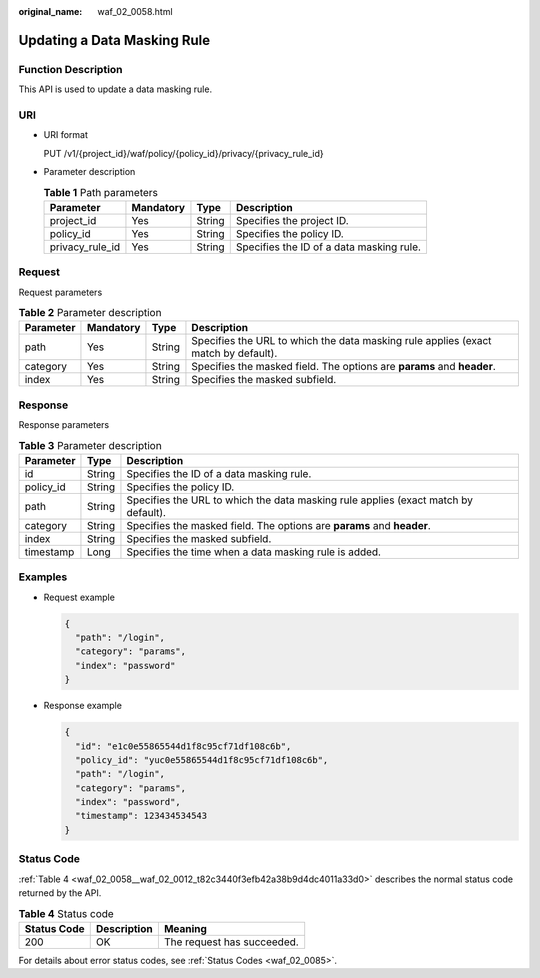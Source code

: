 :original_name: waf_02_0058.html

.. _waf_02_0058:

Updating a Data Masking Rule
============================

Function Description
--------------------

This API is used to update a data masking rule.

URI
---

-  URI format

   PUT /v1/{project_id}/waf/policy/{policy_id}/privacy/{privacy_rule_id}

-  Parameter description

   .. table:: **Table 1** Path parameters

      +-----------------+-----------+--------+------------------------------------------+
      | Parameter       | Mandatory | Type   | Description                              |
      +=================+===========+========+==========================================+
      | project_id      | Yes       | String | Specifies the project ID.                |
      +-----------------+-----------+--------+------------------------------------------+
      | policy_id       | Yes       | String | Specifies the policy ID.                 |
      +-----------------+-----------+--------+------------------------------------------+
      | privacy_rule_id | Yes       | String | Specifies the ID of a data masking rule. |
      +-----------------+-----------+--------+------------------------------------------+

Request
-------

Request parameters

.. table:: **Table 2** Parameter description

   +-----------+-----------+--------+------------------------------------------------------------------------------------+
   | Parameter | Mandatory | Type   | Description                                                                        |
   +===========+===========+========+====================================================================================+
   | path      | Yes       | String | Specifies the URL to which the data masking rule applies (exact match by default). |
   +-----------+-----------+--------+------------------------------------------------------------------------------------+
   | category  | Yes       | String | Specifies the masked field. The options are **params** and **header**.             |
   +-----------+-----------+--------+------------------------------------------------------------------------------------+
   | index     | Yes       | String | Specifies the masked subfield.                                                     |
   +-----------+-----------+--------+------------------------------------------------------------------------------------+

Response
--------

Response parameters

.. table:: **Table 3** Parameter description

   +-----------+--------+------------------------------------------------------------------------------------+
   | Parameter | Type   | Description                                                                        |
   +===========+========+====================================================================================+
   | id        | String | Specifies the ID of a data masking rule.                                           |
   +-----------+--------+------------------------------------------------------------------------------------+
   | policy_id | String | Specifies the policy ID.                                                           |
   +-----------+--------+------------------------------------------------------------------------------------+
   | path      | String | Specifies the URL to which the data masking rule applies (exact match by default). |
   +-----------+--------+------------------------------------------------------------------------------------+
   | category  | String | Specifies the masked field. The options are **params** and **header**.             |
   +-----------+--------+------------------------------------------------------------------------------------+
   | index     | String | Specifies the masked subfield.                                                     |
   +-----------+--------+------------------------------------------------------------------------------------+
   | timestamp | Long   | Specifies the time when a data masking rule is added.                              |
   +-----------+--------+------------------------------------------------------------------------------------+

Examples
--------

-  Request example

   .. code-block::

      {
        "path": "/login",
        "category": "params",
        "index": "password"
      }

-  Response example

   .. code-block::

      {
        "id": "e1c0e55865544d1f8c95cf71df108c6b",
        "policy_id": "yuc0e55865544d1f8c95cf71df108c6b",
        "path": "/login",
        "category": "params",
        "index": "password",
        "timestamp": 123434534543
      }

Status Code
-----------

:ref:`Table 4 <waf_02_0058__waf_02_0012_t82c3440f3efb42a38b9d4dc4011a33d0>` describes the normal status code returned by the API.

.. _waf_02_0058__waf_02_0012_t82c3440f3efb42a38b9d4dc4011a33d0:

.. table:: **Table 4** Status code

   =========== =========== ==========================
   Status Code Description Meaning
   =========== =========== ==========================
   200         OK          The request has succeeded.
   =========== =========== ==========================

For details about error status codes, see :ref:`Status Codes <waf_02_0085>`.
